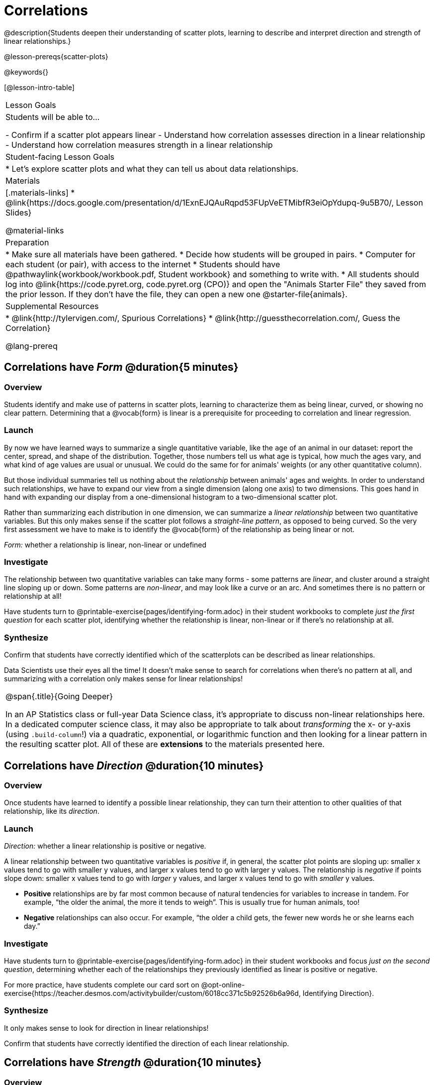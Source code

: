 = Correlations

@description{Students deepen their understanding of scatter plots, learning to describe and interpret direction and strength of linear relationships.}

@lesson-prereqs{scatter-plots}

@keywords{}

[@lesson-intro-table]
|===
| Lesson Goals
| Students will be able to...

- Confirm if a scatter plot appears linear
- Understand how correlation assesses direction in a linear relationship
- Understand how correlation measures strength in a linear relationship

| Student-facing Lesson Goals
|

* Let's explore scatter plots and what they can tell us about data relationships.

| Materials
|[.materials-links]
* @link{https://docs.google.com/presentation/d/1ExnEJQAuRqpd53FUpVeETMibfR3eiOpYdupq-9u5B70/, Lesson Slides}

@material-links

| Preparation
|
* Make sure all materials have been gathered.
* Decide how students will be grouped in pairs.
* Computer for each student (or pair), with access to the internet
* Students should have @pathwaylink{workbook/workbook.pdf, Student workbook} and something to write with.
* All students should log into @link{https://code.pyret.org, code.pyret.org (CPO)} and open the "Animals Starter File" they saved from the prior lesson. If they don't have the file, they can open a new one @starter-file{animals}.

| Supplemental Resources
|
* @link{http://tylervigen.com/, Spurious Correlations}
* @link{http://guessthecorrelation.com/, Guess the Correlation}

@lang-prereq
|===

== Correlations have _Form_ @duration{5 minutes}

=== Overview
Students identify and make use of patterns in scatter plots, learning to characterize them as being linear, curved, or showing no clear pattern. Determining that  a @vocab{form} is linear is a prerequisite for proceeding to correlation and linear regression.

=== Launch
By now we have learned ways to summarize a single quantitative variable, like the `age` of an animal in our dataset: report the center, spread, and shape of the distribution. Together, those numbers tell us what age is typical, how much the ages vary, and what kind of age values are usual or unusual. We could do the same for for animals' weights (or any other quantitative column).

But those individual summaries tell us nothing about the _relationship_ between animals' ages and weights. In order to understand such relationships, we have to expand our view from a single dimension (along one axis) to two dimensions. This goes hand in hand with expanding our display from a one-dimensional histogram to a two-dimensional scatter plot.

Rather than summarizing each distribution in one dimension, we can summarize a _linear relationship_ between two quantitative variables. But this only makes sense if the scatter plot follows a _straight-line pattern_, as opposed to being curved. So the very first assessment we have to make is to identify the @vocab{form} of the relationship as being linear or not.

[.lesson-point]
_Form:_ whether a relationship is linear, non-linear or undefined

=== Investigate
The relationship between two quantitative variables can take many forms - some patterns are _linear_, and cluster around a straight line sloping up or down. Some patterns are _non-linear_, and may look like a curve or an arc. And sometimes there is no pattern or relationship at all!

[.lesson-instruction]
Have students turn to @printable-exercise{pages/identifying-form.adoc} in their student workbooks to complete __just the first question__ for each scatter plot, identifying whether the relationship is linear, non-linear or if there's no relationship at all.

=== Synthesize
Confirm that students have correctly identified which of the scatterplots can be described as linear relationships.

Data Scientists use their eyes all the time! It doesn't make sense to search for correlations when there's no pattern at all, and summarizing with a correlation only makes sense for linear relationships!

[.strategy-box, cols="1", grid="none", stripes="none"]
|===
|
@span{.title}{Going Deeper}

In an AP Statistics class or full-year Data Science class, it's appropriate to discuss non-linear relationships here. In a dedicated computer science class, it may also be appropriate to talk about _transforming_ the x- or y-axis (using `.build-column`!) via a quadratic, exponential, or logarithmic function and then looking for a linear pattern in the resulting scatter plot. All of these are *extensions* to the materials presented here.
|===


== Correlations have __Direction__ @duration{10 minutes}

=== Overview
Once students have learned to identify a possible linear relationship, they can turn their attention to other qualities of that relationship, like its _direction_.

=== Launch

[.lesson-point]
_Direction:_ whether a linear relationship is positive or negative.

A linear relationship between two quantitative variables is _positive_ if, in general, the scatter plot points are sloping up: smaller x values tend to go with smaller y values, and larger x values tend to go with larger y values. The relationship is _negative_ if points slope down: smaller x values tend to go with _larger_ y values, and larger x values tend to go with _smaller_ y values.

- *Positive* relationships are by far most common because of natural tendencies for variables to increase in tandem. For example, “the older the animal, the more it tends to weigh”. This is usually true for human animals, too!
- *Negative* relationships can also occur. For example, “the older a child gets, the fewer new words he or she learns each day.”

=== Investigate
Have students turn to @printable-exercise{pages/identifying-form.adoc} in their student workbooks and focus __just on the second question__, determining whether each of the relationships they previously identified as linear is positive or negative.

For more practice, have students complete our card sort on @opt-online-exercise{https://teacher.desmos.com/activitybuilder/custom/6018cc371c5b92526b6a96d, Identifying Direction}.

=== Synthesize
It only makes sense to look for direction in linear relationships!

Confirm that students have correctly identified the direction of each linear relationship.

== Correlations have __Strength__ @duration{10 minutes}

=== Overview
We'll explore another quality of a possible linear relationship: its _strength_.

=== Launch

[.lesson-point]
_Strength:_ how closely the two variables are correlated.

How well does knowing the x-value allow us to predict what the y-value will be?

- A relationship is *strong* if knowing the x-value of a data point gives us a very good idea of what its y-value will be (knowing a student's age gives us a very good idea of what grade they're in). A strong linear relationship means that the points in the scatter plot are all clustered _tightly_ around an invisible line.
- A relationship is *weak* if x tells us little about y (a student's age doesn't tell us much about their number of siblings). A weak linear relationship means that the cloud of points is scattered very _loosely_ around the line.

=== Investigate
Have students turn to @printable-exercise{pages/identifying-form.adoc} in their student workbooks and focus on the third questions for each scatter plot, identifying whether the relationship is strong or weak.

For more practice, have them complete our card sort on @opt-online-exercise{ https://teacher.desmos.com/activitybuilder/custom/6018c857328251526caea801, Identifying Strength}.

=== Common Misconceptions
- Students often conflate strength and direction, thinking that a strong correlation _must_ be positive and a weak one _must_ be negative.
- Students may also falsely believe that there is ALWAYS a correlation between any two variables in their dataset.
- Students often believe that strength and sample size are interchangeable, leading to mistaken assumptions like "any correlation found in a million data points _must_ be strong!"

=== Synthesize

Have students complete @printable-exercise{pages/reflection-correlations.adoc}, which includes a series of probing questions that get at the common misconceptions listed above. Discuss the questions as a class.

If time permits, you might also want to have them complete @opt-printable-exercise{pages/identifying-form-matching.adoc}.

== Summarizing Correlations using r-value @duration{10 minutes}

=== Overview
Now that students know how to identify _direction_ and _strength_ for linear relationships, they'll learn to read how these are expressed in the @math{r}-value.

=== Launch

The correlation @vocab{r} is a number (falling anywhere from -1 to +1) that tells us the direction and strength of a linear relationship between two variables. @math{r} is positive or negative depending on whether the correlation is positive or negative. *The strength of a correlation is the distance from zero*: an @math{r}-value of zero means there is no correlation at all, and stronger correlations will be closer to −1 or 1.

An @math{r}-value of about ±0.65 or ±0.70 or more is typically considered a strong correlation, and anything between ±0.35 and ±0.65 is “moderately correlated”. Anything less than about ±0.25 or ±0.35 may be considered weak. However, these cutoffs are not an exact science! In some contexts an @math{r}-value of ±0.50 might be considered impressively strong!

If it works for you, give students five minutes to play a few rounds of the online game @link{http://guessthecorrelation.com/, Guess the Correlation} to develop intuition with r-values. (This will require creating an account.)

=== Investigate

Have students turn to @printable-exercise{pages/identifying-form-open-ended.adoc} in their student workbooks. For each scatter plot, identify whether the relationship is linear, and, if it is, use @math{r} to summarize direction and strength.

Calculating @math{r} from a dataset only tells us the direction and strength of the relationship in _that particular sample_. If the correlation between adoption time and age for a representative sample of about 30 shelter animals turns out to be +0.44, the correlation for the larger population of animals will probably be _close_ to that, but certainly not the same.

[.lesson-point]
Correlation does NOT imply causation.

It’s easy to be seduced by large @math{r}-values, and believe that we're really onto something that will help us claim that one variable really impacts another! But Data Scientists know better than that...

Have students turn to @printable-exercise{correlation-is-not-causation.adoc}

=== Synthesize


== Correlations in the Animals Dataset

=== Overview
Students apply what they've learned about correlations to the Animals Dataset

=== Launch
Let's look for correlations in the Animals Dataset.

=== Investigate

Have students open their copy of the @starter-file{animals} and complete @printable-exercise{correlations-animals.adoc}.

=== Synthesize

Which corresponded more strongly with time to adoption, `"age"` or `"pounds"`? What does this _mean_?

_The correlation with `"pounds"` is higher, meaning that an animal's weight is a better predictor of the number of weeks an animal will live at the shelter before being adopted than its age._

After looking at the scatter plot for our animal shelter, do you still agree with the claim on @link{../scatter-plots/pages/disproving-claim.html, Disproving a Claim}? (Perhaps they need more information, or to see the analysis broken down separately by animal!)

If time allows, you may want to emphasize the point that correlation does not imply causation by having students look at the nonsense claims that could be made from the graphs of real world data on the @link{http://tylervigen.com/, Spurious Correlations website}.

== Your Analysis @duration{flexible}

=== Overview
Students repeat the previous activity, this time applying it to their own dataset and interpreting their own results.

*Note: this activity can be done as a homework assignment, but we recommend giving students an _additional class period_ to work on this.*

=== Launch
What correlations do you think there are in your dataset? Would you like to investigate a subset of your data to find those correlations?

=== Investigate
[.lesson-instruction]
- Brainstorm a few possible correlations that you might expect to find in your dataset, and make some scatter plots to investigate.
- Turn to @printable-exercise{pages/correlations-in-my-dataset.adoc}, and list three correlations you’d like to search for.
- Investigate these correlations. If you need blank Design Recipes, you can find them at the back of your workbook, just before the Contracts.

=== Synthesize
What correlations did you find?
Did you need to filter out certain rows in order to get those correlations?
